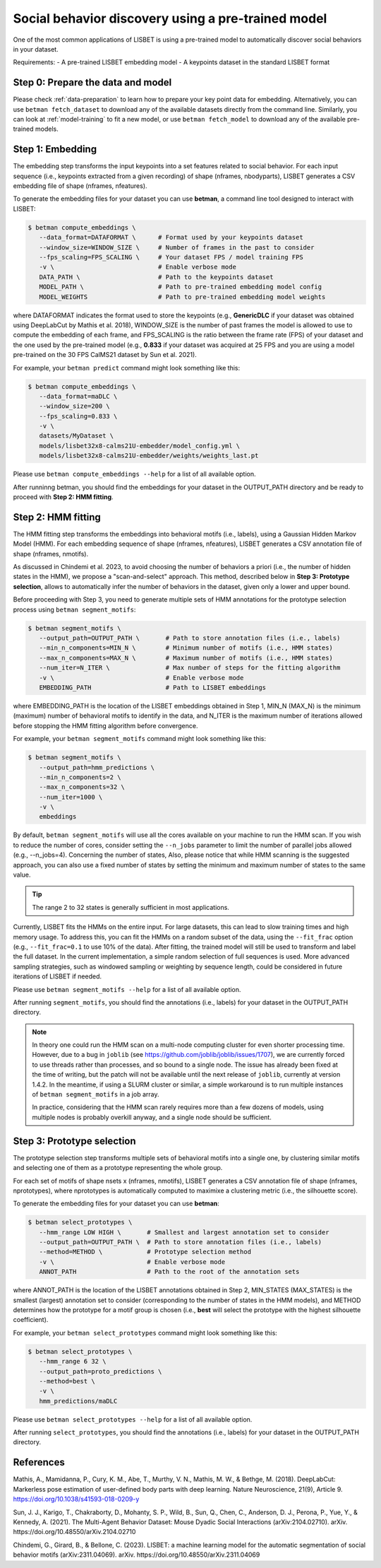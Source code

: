 .. _social-behavior-discovery:

Social behavior discovery using a pre-trained model
===================================================

One of the most common applications of LISBET is using a pre-trained model to automatically discover social behaviors in your dataset.

Requirements: - A pre-trained LISBET embedding model - A keypoints dataset in the standard LISBET format

Step 0: Prepare the data and model
----------------------------------
Please check :ref:`data-preparation` to learn how to prepare your key point data for embedding.
Alternatively, you can use ``betman fetch_dataset`` to download any of the available datasets directly from the command line.
Similarly, you can look at :ref:`model-training` to fit a new model, or use ``betman fetch_model`` to download any of the available pre-trained models.

Step 1: Embedding
-----------------

The embedding step transforms the input keypoints into a set features related to social behavior.
For each input sequence (i.e., keypoints extracted from a given recording) of shape (nframes, nbodyparts), LISBET generates a CSV embedding file of shape (nframes, nfeatures).

To generate the embedding files for your dataset you can use **betman**, a command line tool designed to interact with LISBET:

.. code-block:: console

   $ betman compute_embeddings \
      --data_format=DATAFORMAT \      # Format used by your keypoints dataset
      --window_size=WINDOW_SIZE \     # Number of frames in the past to consider
      --fps_scaling=FPS_SCALING \     # Your dataset FPS / model training FPS
      -v \                            # Enable verbose mode
      DATA_PATH \                     # Path to the keypoints dataset
      MODEL_PATH \                    # Path to pre-trained embedding model config
      MODEL_WEIGHTS                   # Path to pre-trained embedding model weights

where DATAFORMAT indicates the format used to store the keypoints (e.g., **GenericDLC** if your dataset was obtained using DeepLabCut by Mathis et al. 2018), WINDOW_SIZE is the number of past frames the model is allowed to use to compute the embedding of each frame, and FPS_SCALING is the ratio between the frame rate (FPS) of your dataset and the one used by the pre-trained model (e.g., **0.833** if your dataset was acquired at 25 FPS and you are using a model pre-trained on the 30 FPS CalMS21 dataset by Sun et al. 2021).

For example, your ``betman predict`` command might look something like this:

.. code-block:: console

   $ betman compute_embeddings \
      --data_format=maDLC \
      --window_size=200 \
      --fps_scaling=0.833 \
      -v \
      datasets/MyDataset \
      models/lisbet32x8-calms21U-embedder/model_config.yml \
      models/lisbet32x8-calms21U-embedder/weights/weights_last.pt

Please use ``betman compute_embeddings --help`` for a list of all available option.

After runninng betman, you should find the embeddings for your dataset in the OUTPUT_PATH directory and be ready to proceed with **Step 2: HMM fitting**.

Step 2: HMM fitting
-------------------

The HMM fitting step transforms the embeddings into behavioral motifs (i.e., labels), using a Gaussian Hidden Markov Model (HMM).
For each embedding sequence of shape (nframes, nfeatures), LISBET generates a CSV annotation file of shape (nframes, nmotifs).

As discussed in Chindemi et al. 2023, to avoid choosing the number of behaviors a priori (i.e., the number of hidden states in the HMM), we propose a "scan-and-select" approach.
This method, described below in **Step 3: Prototype selection**, allows to automatically infer the number of behaviors in the dataset, given only a lower and upper bound.

Before proceeding with Step 3, you need to generate multiple sets of HMM annotations for the prototype selection process using ``betman segment_motifs``:

.. code-block:: console

   $ betman segment_motifs \
      --output_path=OUTPUT_PATH \       # Path to store annotation files (i.e., labels)
      --min_n_components=MIN_N \        # Minimum number of motifs (i.e., HMM states)
      --max_n_components=MAX_N \        # Maximum number of motifs (i.e., HMM states)
      --num_iter=N_ITER \               # Max number of steps for the fitting algorithm
      -v \                              # Enable verbose mode
      EMBEDDING_PATH                    # Path to LISBET embeddings

where EMBEDDING_PATH is the location of the LISBET embeddings obtained in Step 1, MIN_N (MAX_N) is the minimum (maximum) number of behavioral motifs to identify in the data, and N_ITER is the maximum number of iterations allowed before stopping the HMM fitting algorithm before convergence.

For example, your ``betman segment_motifs`` command might look something like this:

.. code-block:: console

   $ betman segment_motifs \
      --output_path=hmm_predictions \
      --min_n_components=2 \
      --max_n_components=32 \
      --num_iter=1000 \
      -v \
      embeddings

By default, ``betman segment_motifs`` will use all the cores available on your machine to run the HMM scan.
If you wish to reduce the number of cores, consider setting the ``--n_jobs`` parameter to limit the number of parallel jobs allowed (e.g., --n_jobs=4).
Concerning the number of states,
Also, please notice that while HMM scanning is the suggested approach, you can also use a fixed number of states by setting the minimum and maximum number of states to the same value.

.. tip::
   The range 2 to 32 states is generally sufficient in most applications.

Currently, LISBET fits the HMMs on the entire input.
For large datasets, this can lead to slow training times and high memory usage.
To address this, you can fit the HMMs on a random subset of the data, using the ``--fit_frac`` option (e.g., ``--fit_frac=0.1`` to use 10% of the data).
After fitting, the trained model will still be used to transform and label the full dataset.
In the current implementation, a simple random selection of full sequences is used.
More advanced sampling strategies, such as windowed sampling or weighting by sequence length, could be considered in future iterations of LISBET if needed.

Please use ``betman segment_motifs --help`` for a list of all available option.

After running ``segment_motifs``, you should find the annotations (i.e., labels) for your dataset in the OUTPUT_PATH directory.

.. note::
   In theory one could run the HMM scan on a multi-node computing cluster for even shorter processing time.
   However, due to a bug in ``joblib`` (see https://github.com/joblib/joblib/issues/1707), we are currently forced to use threads rather than processes, and so bound to a single node.
   The issue has already been fixed at the time of writing, but the patch will not be available until the next release of ``joblib``, currently at version 1.4.2.
   In the meantime, if using a SLURM cluster or similar, a simple workaround is to run multiple instances of ``betman segment_motifs`` in a job array.

   In practice, considering that the HMM scan rarely requires more than a few dozens of models, using multiple nodes is probably overkill anyway, and a single node should be sufficient.

Step 3: Prototype selection
--------------------------------------

The prototype selection step transforms multiple sets of behavioral motifs into a single one, by clustering similar motifs and selecting one of them as a prototype representing the whole group.

For each set of motifs of shape nsets x (nframes, nmotifs), LISBET generates a CSV annotation file of shape (nframes, nprototypes), where nprototypes is automatically computed to maximixe a clustering metric (i.e., the silhouette score).

To generate the embedding files for your dataset you can use **betman**:

.. code-block:: console

   $ betman select_prototypes \
      --hmm_range LOW HIGH \       # Smallest and largest annotation set to consider
      --output_path=OUTPUT_PATH \  # Path to store annotation files (i.e., labels)
      --method=METHOD \            # Prototype selection method
      -v \                         # Enable verbose mode
      ANNOT_PATH                   # Path to the root of the annotation sets

where ANNOT_PATH is the location of the LISBET annotations obtained in Step 2, MIN_STATES (MAX_STATES) is the smallest (largest) annotation set to consider (corresponding to the number of states in the HMM models), and METHOD determines how the prototype for a motif group is chosen (i.e., **best** will select the prototype with the highest silhouette coefficient).

For example, your ``betman select_prototypes`` command might look something like this:

.. code-block:: console

   $ betman select_prototypes \
      --hmm_range 6 32 \
      --output_path=proto_predictions \
      --method=best \
      -v \
      hmm_predictions/maDLC

Please use ``betman select_prototypes --help`` for a list of all available option.

After running ``select_prototypes``, you should find the annotations (i.e., labels) for your dataset in the OUTPUT_PATH directory.

References
----------

Mathis, A., Mamidanna, P., Cury, K. M., Abe, T., Murthy, V. N., Mathis, M. W., & Bethge, M. (2018).
DeepLabCut: Markerless pose estimation of user-defined body parts with deep learning.
Nature Neuroscience, 21(9), Article 9.
https://doi.org/10.1038/s41593-018-0209-y

Sun, J. J., Karigo, T., Chakraborty, D., Mohanty, S. P., Wild, B., Sun, Q., Chen, C., Anderson, D. J., Perona, P., Yue, Y., & Kennedy, A. (2021).
The Multi-Agent Behavior Dataset: Mouse Dyadic Social Interactions (arXiv:2104.02710).
arXiv.
https://doi.org/10.48550/arXiv.2104.02710

Chindemi, G., Girard, B., & Bellone, C. (2023). LISBET: a machine learning model for the automatic segmentation of social behavior motifs (arXiv:2311.04069).
arXiv.
https://doi.org/10.48550/arXiv.2311.04069
